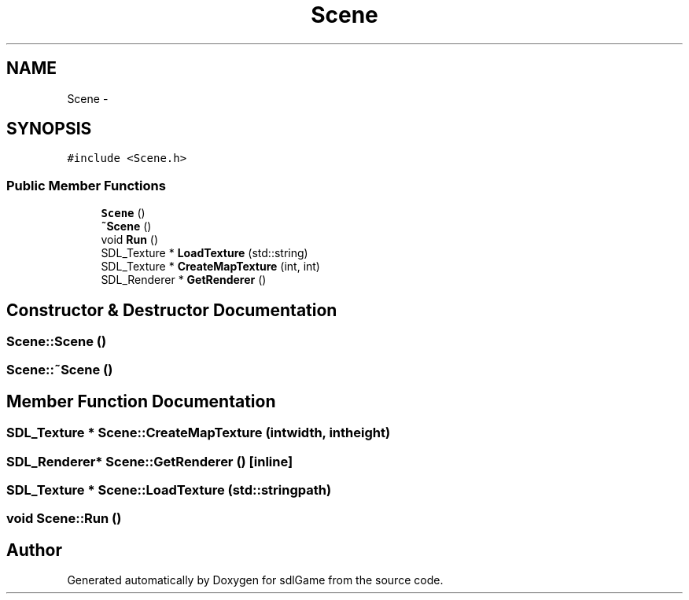 .TH "Scene" 3 "Thu Jan 19 2017" "sdlGame" \" -*- nroff -*-
.ad l
.nh
.SH NAME
Scene \- 
.SH SYNOPSIS
.br
.PP
.PP
\fC#include <Scene\&.h>\fP
.SS "Public Member Functions"

.in +1c
.ti -1c
.RI "\fBScene\fP ()"
.br
.ti -1c
.RI "\fB~Scene\fP ()"
.br
.ti -1c
.RI "void \fBRun\fP ()"
.br
.ti -1c
.RI "SDL_Texture * \fBLoadTexture\fP (std::string)"
.br
.ti -1c
.RI "SDL_Texture * \fBCreateMapTexture\fP (int, int)"
.br
.ti -1c
.RI "SDL_Renderer * \fBGetRenderer\fP ()"
.br
.in -1c
.SH "Constructor & Destructor Documentation"
.PP 
.SS "Scene::Scene ()"

.SS "Scene::~Scene ()"

.SH "Member Function Documentation"
.PP 
.SS "SDL_Texture * Scene::CreateMapTexture (intwidth, intheight)"

.SS "SDL_Renderer* Scene::GetRenderer ()\fC [inline]\fP"

.SS "SDL_Texture * Scene::LoadTexture (std::stringpath)"

.SS "void Scene::Run ()"


.SH "Author"
.PP 
Generated automatically by Doxygen for sdlGame from the source code\&.
